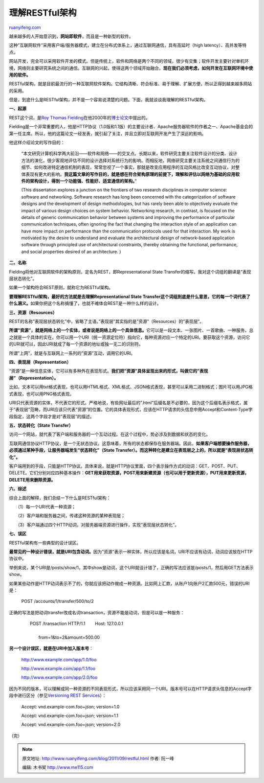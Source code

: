 .. _201109_restful:

理解RESTful架构
==================================

`ruanyifeng.com <http://www.ruanyifeng.com/blog/2011/09/restful.html>`__

越来越多的人开始意识到，\ **网站即软件**\ ，而且是一种新型的软件。

这种”互联网软件”采用客户端/服务器模式，建立在分布式体系上，通过互联网通信，具有高延时（high
latency）、高并发等特点。

网站开发，完全可以采用软件开发的模式。但是传统上，软件和网络是两个不同的领域，很少有交集；软件开发主要针对单机环境，网络则主要研究系统之间的通信。互联网的兴起，使得这两个领域开始融合，\ **现在我们必须考虑，如何开发在互联网环境中使用的软件。**

RESTful架构，就是目前最流行的一种互联网软件架构。它结构清晰、符合标准、易于理解、扩展方便，所以正得到越来越多网站的采用。

但是，到底什么是RESTful架构，并不是一个容易说清楚的问题。下面，我就谈谈我理解的RESTful架构。

**一、起源**

REST这个词，是\ `Roy Thomas
Fielding <http://en.wikipedia.org/wiki/Roy_Fielding>`__\ 在他2000年的\ `博士论文 <http://www.ics.uci.edu/~fielding/pubs/dissertation/top.htm>`__\ 中提出的。

Fielding是一个非常重要的人，他是HTTP协议（1.0版和1.1版）的主要设计者、Apache服务器软件的作者之一、Apache基金会的第一任主席。所以，他的这篇论文一经发表，就引起了关注，并且立即对互联网开发产生了深远的影响。

他这样介绍论文的写作目的：

    “本文研究计算机科学两大前沿——软件和网络——的交叉点。长期以来，软件研究主要关注软件设计的分类、设计方法的演化，很少客观地评估不同的设计选择对系统行为的影响。而相反地，网络研究主要关注系统之间通信行为的细节、如何改进特定通信机制的表现，常常忽视了一个事实，那就是改变应用程序的互动风格比改变互动协议，对整体表现有更大的影响。\ **我这篇文章的写作目的，就是想在符合架构原理的前提下，理解和评估以网络为基础的应用软件的架构设计，得到一个功能强、性能好、适宜通信的架构。**\ ”

    (This dissertation explores a junction on the frontiers of two
    research disciplines in computer science: software and networking.
    Software research has long been concerned with the categorization of
    software designs and the development of design methodologies, but
    has rarely been able to objectively evaluate the impact of various
    design choices on system behavior. Networking research, in contrast,
    is focused on the details of generic communication behavior between
    systems and improving the performance of particular communication
    techniques, often ignoring the fact that changing the interaction
    style of an application can have more impact on performance than the
    communication protocols used for that interaction. My work is
    motivated by the desire to understand and evaluate the architectural
    design of network-based application software through principled use
    of architectural constraints, thereby obtaining the functional,
    performance, and social properties desired of an architecture. )

**二、名称**

Fielding将他对互联网软件的架构原则，定名为REST，即Representational State
Transfer的缩写。我对这个词组的翻译是”表现层状态转化”。

如果一个架构符合REST原则，就称它为RESTful架构。

**要理解RESTful架构，最好的方法就是去理解Representational State
Transfer这个词组到底是什么意思，它的每一个词代表了什么涵义。**\ 如果你把这个名称搞懂了，也就不难体会REST是一种什么样的设计。

**三、资源（Resources）**

REST的名称”表现层状态转化”中，省略了主语。”表现层”其实指的是”资源”（Resources）的”表现层”。

**所谓”资源”，就是网络上的一个实体，或者说是网络上的一个具体信息。**\ 它可以是一段文本、一张图片、一首歌曲、一种服务，总之就是一个具体的实在。你可以用一个URI（统一资源定位符）指向它，每种资源对应一个特定的URI。要获取这个资源，访问它的URI就可以，因此URI就成了每一个资源的地址或独一无二的识别符。

所谓”上网”，就是与互联网上一系列的”资源”互动，调用它的URI。

**四、表现层（Representation）**

“资源”是一种信息实体，它可以有多种外在表现形式。\ **我们把”资源”具体呈现出来的形式，叫做它的”表现层”（Representation）。**

比如，文本可以用txt格式表现，也可以用HTML格式、XML格式、JSON格式表现，甚至可以采用二进制格式；图片可以用JPG格式表现，也可以用PNG格式表现。

URI只代表资源的实体，不代表它的形式。严格地说，有些网址最后的”.html”后缀名是不必要的，因为这个后缀名表示格式，属于”表现层”范畴，而URI应该只代表”资源”的位置。它的具体表现形式，应该在HTTP请求的头信息中用Accept和Content-Type字段指定，这两个字段才是对”表现层”的描述。

**五、状态转化（State Transfer）**

访问一个网站，就代表了客户端和服务器的一个互动过程。在这个过程中，势必涉及到数据和状态的变化。

互联网通信协议HTTP协议，是一个无状态协议。这意味着，所有的状态都保存在服务器端。因此，\ **如果客户端想要操作服务器，必须通过某种手段，让服务器端发生”状态转化”（State
Transfer）。而这种转化是建立在表现层之上的，所以就是”表现层状态转化”。**

客户端用到的手段，只能是HTTP协议。具体来说，就是HTTP协议里面，四个表示操作方式的动词：GET、POST、PUT、DELETE。它们分别对应四种基本操作：\ **GET用来获取资源，POST用来新建资源（也可以用于更新资源），PUT用来更新资源，DELETE用来删除资源。**

**六、综述**

综合上面的解释，我们总结一下什么是RESTful架构：

　　（1）每一个URI代表一种资源；

　　（2）客户端和服务器之间，传递这种资源的某种表现层；

　　（3）客户端通过四个HTTP动词，对服务器端资源进行操作，实现”表现层状态转化”。

**七、误区**

RESTful架构有一些典型的设计误区。

**最常见的一种设计错误，就是URI包含动词。**\ 因为”资源”表示一种实体，所以应该是名词，URI不应该有动词，动词应该放在HTTP协议中。

举例来说，某个URI是/posts/show/1，其中show是动词，这个URI就设计错了，正确的写法应该是/posts/1，然后用GET方法表示show。

如果某些动作是HTTP动词表示不了的，你就应该把动作做成一种资源。比如网上汇款，从账户1向账户2汇款500元，错误的URI是：

    　　POST /accounts/1/transfer/500/to/2

正确的写法是把动词transfer改成名词transaction，资源不能是动词，但是可以是一种服务：

    | 　　POST /transaction HTTP/1.1 　　Host: 127.0.0.1
    |  　　
    |  　　from=1&to=2&amount=500.00

**另一个设计误区，就是在URI中加入版本号**\ ：

    　　http://www.example.com/app/1.0/foo

    　　http://www.example.com/app/1.1/foo

    　　http://www.example.com/app/2.0/foo

因为不同的版本，可以理解成同一种资源的不同表现形式，所以应该采用同一个URI。版本号可以在HTTP请求头信息的Accept字段中进行区分（参见\ `Versioning
REST
Services <http://www.informit.com/articles/article.aspx?p=1566460>`__\ ）：

    　　Accept: vnd.example-com.foo+json; version=1.0

    　　Accept: vnd.example-com.foo+json; version=1.1

    　　Accept: vnd.example-com.foo+json; version=2.0

（完）

.. note::
    原文地址: http://www.ruanyifeng.com/blog/2011/09/restful.html 
    作者: 阮一峰 

    编辑: 木书架 http://www.me115.com